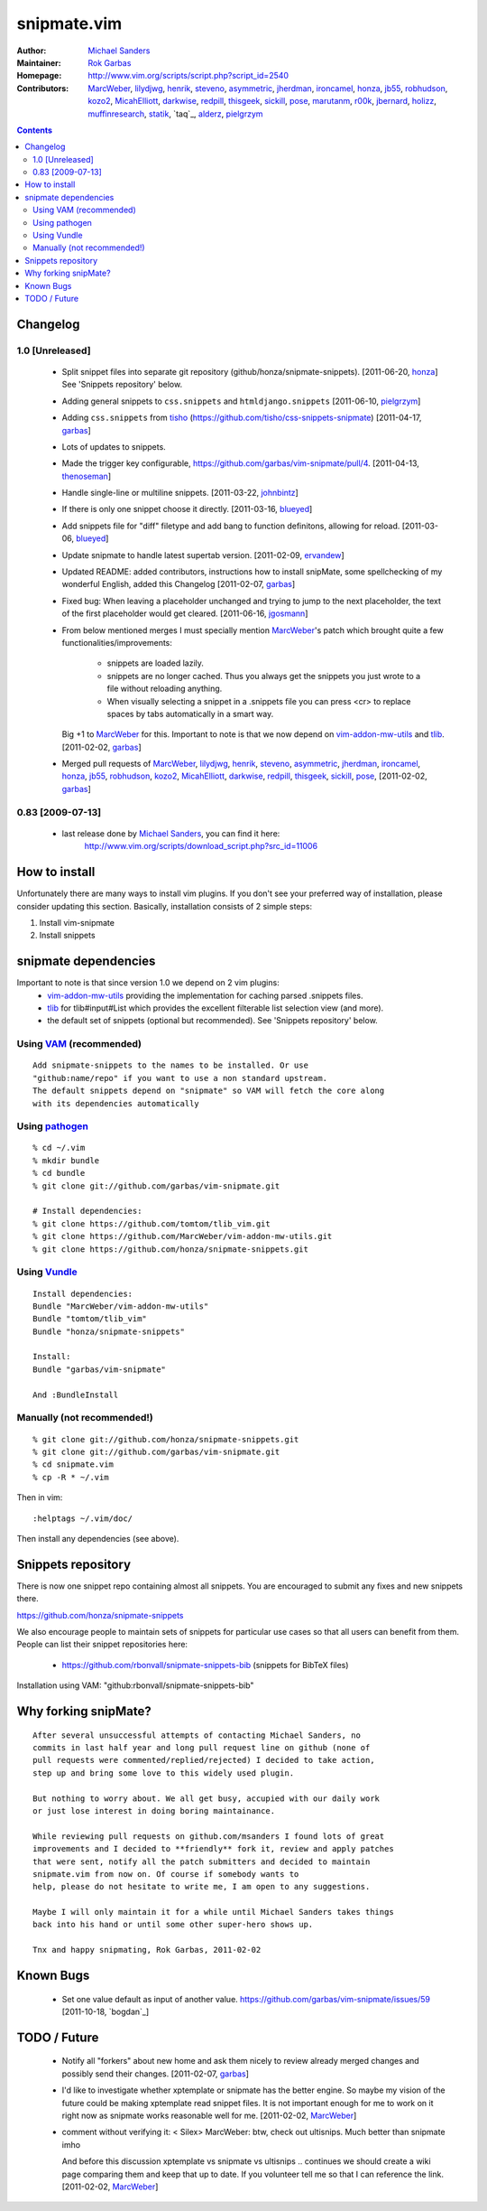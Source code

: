 ============
snipmate.vim
============

:Author: `Michael Sanders`_
:Maintainer: `Rok Garbas`_
:Homepage: http://www.vim.org/scripts/script.php?script_id=2540
:Contributors: `MarcWeber`_, `lilydjwg`_, `henrik`_, `steveno`_, `asymmetric`_, `jherdman`_, `ironcamel`_, `honza`_, `jb55`_, `robhudson`_, `kozo2`_, `MicahElliott`_, `darkwise`_, `redpill`_, `thisgeek`_, `sickill`_, `pose`_, `marutanm`_, `r00k`_, `jbernard`_, `holizz`_, `muffinresearch`_, `statik`_, `taq`_, `alderz`_, `pielgrzym`_


.. contents::


Changelog
=========


1.0 [Unreleased]
----------------

    * Split snippet files into separate git repository (github/honza/snipmate-snippets). [2011-06-20, `honza`_]
      See 'Snippets repository' below.

    * Adding general snippets to ``css.snippets`` and ``htmldjango.snippets``
      [2011-06-10, `pielgrzym`_]

    * Adding ``css.snippets`` from `tisho`_
      (https://github.com/tisho/css-snippets-snipmate)
      [2011-04-17, `garbas`_]

    * Lots of updates to snippets.

    * Made the trigger key configurable, https://github.com/garbas/vim-snipmate/pull/4.
      [2011-04-13, `thenoseman`_]

    * Handle single-line or multiline snippets.
      [2011-03-22, `johnbintz`_]

    * If there is only one snippet choose it directly.
      [2011-03-16, `blueyed`_]

    * Add snippets file for "diff" filetype and add bang to function
      definitons, allowing for reload.
      [2011-03-06, `blueyed`_]

    * Update snipmate to handle latest supertab version.
      [2011-02-09, `ervandew`_]

    * Updated README: added contributors, instructions how to install snipMate,
      some spellchecking of my wonderful English, added this Changelog
      [2011-02-07, `garbas`_]

    * Fixed bug: When leaving a placeholder unchanged and trying to jump to the
      next placeholder, the text of the first placeholder would get cleared.
      [2011-06-16, `jgosmann`_]

    * From below mentioned merges I must specially mention `MarcWeber`_'s patch
      which brought quite a few functionalities/improvements:
        - snippets are loaded lazily.
        - snippets are no longer cached. Thus you always get the snippets you
          just wrote to a file without reloading anything.
        - When visually selecting a snippet in a .snippets file you can press
          <cr> to replace spaces by tabs automatically in a smart way.
      Big +1 to `MarcWeber`_ for this. Important to note is that we now depend
      on `vim-addon-mw-utils`_ and `tlib`_.
      [2011-02-02, `garbas`_]

    * Merged pull requests of `MarcWeber`_, `lilydjwg`_, `henrik`_, `steveno`_,
      `asymmetric`_, `jherdman`_, `ironcamel`_, `honza`_, `jb55`_,
      `robhudson`_, `kozo2`_, `MicahElliott`_, `darkwise`_, `redpill`_,
      `thisgeek`_, `sickill`_, `pose`_,
      [2011-02-02, `garbas`_]


0.83 [2009-07-13]
-----------------

    * last release done by `Michael Sanders`_, you can find it here:
        http://www.vim.org/scripts/download_script.php?src_id=11006


How to install
==============

Unfortunately there are many ways to install vim plugins. If you don't
see your preferred way of installation, please consider updating
this section. Basically, installation consists of 2 simple steps:

1. Install vim-snipmate
2. Install snippets


snipmate dependencies
==============
Important to note is that since version 1.0 we depend on 2 vim plugins:
    * `vim-addon-mw-utils`_ providing the implementation for caching parsed
      .snippets files.

    * `tlib`_ for tlib#input#List which provides the excellent filterable
      list selection view (and more).

    * the default set of snippets (optional but recommended).
      See 'Snippets repository' below.


Using `VAM`_ (recommended)
------------

::

    Add snipmate-snippets to the names to be installed. Or use
    "github:name/repo" if you want to use a non standard upstream.
    The default snippets depend on "snipmate" so VAM will fetch the core along
    with its dependencies automatically

Using `pathogen`_
--------------------------------------

::

    % cd ~/.vim
    % mkdir bundle
    % cd bundle
    % git clone git://github.com/garbas/vim-snipmate.git

    # Install dependencies:
    % git clone https://github.com/tomtom/tlib_vim.git
    % git clone https://github.com/MarcWeber/vim-addon-mw-utils.git
    % git clone https://github.com/honza/snipmate-snippets.git

Using `Vundle`_
---------------

::

    Install dependencies:
    Bundle "MarcWeber/vim-addon-mw-utils"
    Bundle "tomtom/tlib_vim"
    Bundle "honza/snipmate-snippets"

    Install:
    Bundle "garbas/vim-snipmate"

    And :BundleInstall



Manually (not recommended!)
---------------------------

::

    % git clone git://github.com/honza/snipmate-snippets.git
    % git clone git://github.com/garbas/vim-snipmate.git
    % cd snipmate.vim
    % cp -R * ~/.vim

Then in vim::

    :helptags ~/.vim/doc/

Then install any dependencies (see above).

Snippets repository
===================
There is now one snippet repo containing almost all snippets. You are
encouraged to submit any fixes and new snippets there.

https://github.com/honza/snipmate-snippets

We also encourage people to maintain sets of snippets for particular use cases
so that all users can benefit from them.  People can list their snippet repositories here:

     * https://github.com/rbonvall/snipmate-snippets-bib (snippets for BibTeX files)

Installation using VAM: "github:rbonvall/snipmate-snippets-bib"

Why forking snipMate?
=====================

::

    After several unsuccessful attempts of contacting Michael Sanders, no
    commits in last half year and long pull request line on github (none of
    pull requests were commented/replied/rejected) I decided to take action,
    step up and bring some love to this widely used plugin.

    But nothing to worry about. We all get busy, accupied with our daily work
    or just lose interest in doing boring maintainance.

    While reviewing pull requests on github.com/msanders I found lots of great
    improvements and I decided to **friendly** fork it, review and apply patches
    that were sent, notify all the patch submitters and decided to maintain
    snipmate.vim from now on. Of course if somebody wants to
    help, please do not hesitate to write me, I am open to any suggestions.

    Maybe I will only maintain it for a while until Michael Sanders takes things
    back into his hand or until some other super-hero shows up.

    Tnx and happy snipmating, Rok Garbas, 2011-02-02



Known Bugs
=============


    * Set one value default as input of another value.
      https://github.com/garbas/vim-snipmate/issues/59
      [2011-10-18, `bogdan`_]

TODO / Future
=============

    * Notify all "forkers" about new home and ask them nicely to review already
      merged changes and possibly send their changes.
      [2011-02-07, `garbas`_]

    * I'd like to investigate whether xptemplate or snipmate has the better
      engine. So maybe my vision of the future could be making xptemplate read
      snippet files. It is not important enough for me to work on it right now as
      snipmate works reasonable well for me.
      [2011-02-02, `MarcWeber`_]

    * comment without verifying it:
      < Silex> MarcWeber: btw, check out ultisnips. Much better than snipmate imho

      And before this discussion xptemplate vs snipmate vs ultisnips .. continues
      we should create a wiki page comparing them and keep that up to date.
      If you volunteer tell me so that I can reference the link.
      [2011-02-02, `MarcWeber`_]

.. _`Michael Sanders`: http://www.vim.org/account/profile.php?user_id=16544
.. _`Rok Garbas`: rok@garbas.si
.. _`VAM`: https://github.com/MarcWeber/vim-addon-manager
.. _`pathogen`: http://www.vim.org/scripts/script.php?script_id=2332
.. _`vim-addon-mw-utils`: https://github.com/MarcWeber/vim-addon-mw-utils
.. _`tlib`: https://github.com/tomtom/tlib_vim

.. _`garbas`: https://github.com/garbas
.. _`MarcWeber`: https://github.com/MarcWeber
.. _`lilydjwg`: https://github.com/lilydjwg
.. _`henrik`: https://github.com/henrik
.. _`steveno`: https://github.com/steveno
.. _`asymmetric`: https://github.com/asymmetric
.. _`jherdman`: https://github.com/jherdman
.. _`ironcamel`: https://github.com/ironcamel
.. _`honza`: https://github.com/honza
.. _`jb55`: https://github.com/jb55
.. _`robhudson`: https://github.com/robhudson
.. _`kozo2`: https://github.com/kozo2
.. _`MicahElliott`: https://github.com/MicahElliott
.. _`darkwise`: https://github.com/darkwise
.. _`redpill`: https://github.com/redpill
.. _`thisgeek`: https://github.com/thisgeek
.. _`sickill`: https://github.com/sickill
.. _`pose`: https://github.com/pose
.. _`marutanm`: https://github.com/marutanm
.. _`r00k`: https://github.com/r00k
.. _`jbernard`: https://github.com/jbernard
.. _`holizz`: https://github.com/holizz
.. _`muffinresearch`: https://github.com/muffinresearch
.. _`statik`: https://github.com/statik
.. _`Vundle`: https://github.com/gmarik/vundle
.. _`alderz`: https://github.com/alderz
.. _`johnbintz`: https://github.com/johnbintz
.. _`thenoseman`: https://github.com/thenoseman
.. _`ervandew`: https://github.com/ervandew
.. _`blueyed`: https://github.com/blueyed
.. _`tisho`: https://github.com/tisho
.. _`pielgrzym`: https://github.com/pielgrzym
.. _`jgosmann`: https://github.com/jgosmann
.. _`taq': https://github.com/taq
